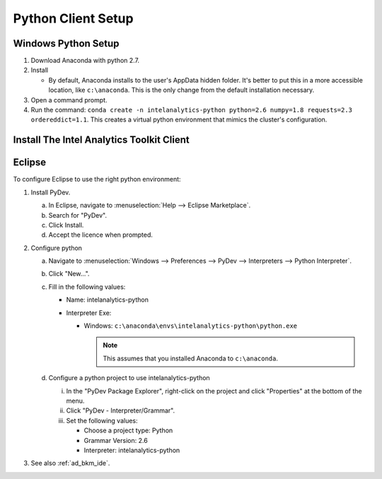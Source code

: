 ===================
Python Client Setup
===================

--------------------
Windows Python Setup
--------------------

1. Download Anaconda with python 2.7.

#. Install

   - By default, Anaconda installs to the user's AppData hidden folder. It's better to put this in a more accessible location, like ``c:\anaconda``. This is the only change from the default installation necessary.

#. Open a command prompt.

#. Run the command: ``conda create -n intelanalytics-python python=2.6 numpy=1.8 requests=2.3 ordereddict=1.1``. This creates a virtual python environment that mimics the cluster's configuration.

------------------------------------------
Install The Intel Analytics Toolkit Client
------------------------------------------

.. todo::
    - What is the right way to do this today?
    - What will we support in the future?

-------
Eclipse
-------

To configure Eclipse to use the right python environment:

1. Install PyDev.

   a. In Eclipse, navigate to :menuselection:`Help --> Eclipse Marketplace`.
   
   #. Search for "PyDev".
   
   #. Click Install.
   
   #. Accept the licence when prompted.

#. Configure python

   a. Navigate to :menuselection:`Windows --> Preferences --> PyDev --> Interpreters --> Python Interpreter`.
   
   #. Click "New...".
   
   #. Fill in the following values:
      
      - Name: intelanalytics-python
      
      - Interpreter Exe: 
        
        - Windows: ``c:\anaconda\envs\intelanalytics-python\python.exe``
      
          .. note::
          
             This assumes that you installed Anaconda to ``c:\anaconda``.
           
   #. Configure a python project to use intelanalytics-python
   
      i. In the "PyDev Package Explorer", right-click on the project and click "Properties" at the bottom of the menu.
      
      #. Click "PyDev - Interpreter/Grammar".
      
      #. Set the following values:
      
         - Choose a project type: Python
         
         - Grammar Version: 2.6
         
         - Interpreter: intelanalytics-python

#. See also :ref:`ad_bkm_ide`.